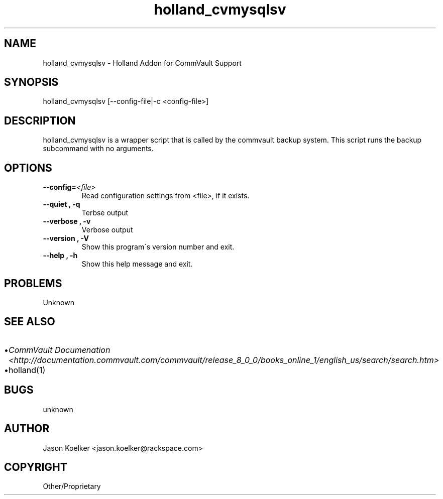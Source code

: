 .\" Man page generated from reStructeredText.
.TH holland_cvmysqlsv 1 "2009-05-14" "0.9.0" "text processing"
.SH NAME
holland_cvmysqlsv \- Holland Addon for CommVault Support

.nr rst2man-indent-level 0
.
.de1 rstReportMargin
\\$1 \\n[an-margin]
level \\n[rst2man-indent-level]
level magin: \\n[rst2man-indent\\n[rst2man-indent-level]]
-
\\n[rst2man-indent0]
\\n[rst2man-indent1]
\\n[rst2man-indent2]
..
.de1 INDENT
.\" .rstReportMargin pre:
. RS \\$1
. nr rst2man-indent\\n[rst2man-indent-level] \\n[an-margin]
. nr rst2man-indent-level +1
.\" .rstReportMargin post:
..
.de UNINDENT
. RE
.\" indent \\n[an-margin]
.\" old: \\n[rst2man-indent\\n[rst2man-indent-level]]
.nr rst2man-indent-level -1
.\" new: \\n[rst2man-indent\\n[rst2man-indent-level]]
.in \\n[rst2man-indent\\n[rst2man-indent-level]]u
..

.\" TODO: authors and author with name <email>

.SH SYNOPSIS
holland_cvmysqlsv [\-\-config\-file|\-c <config\-file>]


.SH DESCRIPTION
holland_cvmysqlsv is a wrapper script that is called by the
commvault backup system.  This script runs the backup subcommand
with no arguments.


.SH OPTIONS
.INDENT 0.0

.TP
.BI \-\-config\fn= <file>
Read configuration settings from <file>, if it exists.


.TP
.B \-\-quiet , \-q
Terbse output


.TP
.B \-\-verbose , \-v
Verbose output


.TP
.B \-\-version , \-V
Show this program\'s version number and exit.


.TP
.B \-\-help , \-h
Show this help message and exit.

.UNINDENT

.SH PROBLEMS
Unknown


.SH SEE ALSO
.INDENT 0.0

.IP \(bu 2
\fICommVault Documenation <http://documentation.commvault.com/commvault/release_8_0_0/books_online_1/english_us/search/search.htm>\fP


.IP \(bu 2
holland(1)

.UNINDENT

.SH BUGS
unknown


.SH AUTHOR
Jason Koelker <jason.koelker@rackspace.com>

.SH COPYRIGHT
Other/Proprietary

.\" Generated by docutils manpage writer on 2009-05-15 07:06.
.\" 
